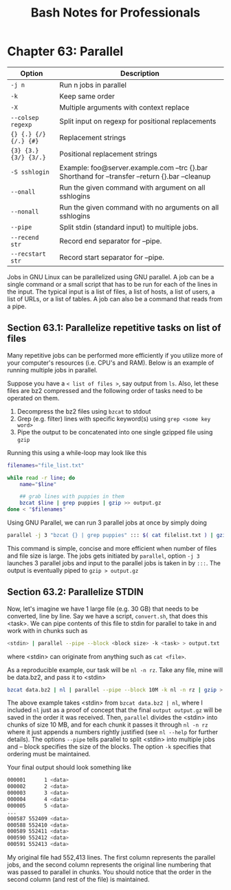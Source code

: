 #+STARTUP: showeverything
#+title: Bash Notes for Professionals

* Chapter 63: Parallel

| Option                | Description                                                                                     |
|-----------------------+-------------------------------------------------------------------------------------------------|
| ~-j n~                | Run n jobs in parallel                                                                          |
| ~-k~                  | Keep same order                                                                                 |
| ~-X~                  | Multiple arguments with context replace                                                         |
| ~--colsep regexp~     | Split input on regexp for positional replacements                                               |
| ~{} {.} {/} {/.} {#}~ | Replacement strings                                                                             |
| ~{3} {3.} {3/} {3/.}~ | Positional replacement strings                                                                  |
| ~-S sshlogin~         | Example: foo@server.example.com --trc {}.bar Shorthand for --transfer --return {}.bar --cleanup |
| ~--onall~             | Run the given command with argument on all sshlogins                                            |
| ~--nonall~            | Run the given command with no arguments on all sshlogins                                        |
| ~--pipe~              | Split stdin (standard input) to multiple jobs.                                                  |
| ~--recend str~        | Record end separator for --pipe.                                                                |
| ~--recstart str~      | Record start separator for --pipe.                                                              |

   Jobs in GNU Linux can be parallelized using GNU parallel. A job can be a
   single command or a small script that has to be run for each of the lines in
   the input. The typical input is a list of files, a list of hosts, a list of
   users, a list of URLs, or a list of tables. A job can also be a command that
   reads from a pipe.

** Section 63.1: Parallelize repetitive tasks on list of files

   Many repetitive jobs can be performed more efficiently if you utilize more of
   your computer's resources (i.e. CPU's and RAM). Below is an example of
   running multiple jobs in parallel.

   Suppose you have a ~< list of files >~, say output from ~ls~. Also, let these
   files are bz2 compressed and the following order of tasks need to be operated
   on them.

   1. Decompress the bz2 files using ~bzcat~ to stdout
   2. Grep (e.g. filter) lines with specific keyword(s) using ~grep <some key word>~
   3. Pipe the output to be concatenated into one single gzipped file using ~gzip~

   Running this using a while-loop may look like this

#+begin_src bash
  filenames="file_list.txt"

  while read -r line; do
      name="$line"

      ## grab lines with puppies in them
      bzcat $line | grep puppies | gzip >> output.gz
  done < "$filenames"
#+end_src

   Using GNU Parallel, we can run 3 parallel jobs at once by simply doing

#+begin_src bash
  parallel -j 3 "bzcat {} | grep puppies" ::: $( cat filelist.txt ) | gzip > output.gz
#+end_src

   This command is simple, concise and more efficient when number of files and file
   size is large. The jobs gets initiated by ~parallel~, option ~-j 3~ launches 3
   parallel jobs and input to the parallel jobs is taken in by ~:::~. The output
   is eventually piped to ~gzip > output.gz~

** Section 63.2: Parallelize STDIN

   Now, let's imagine we have 1 large file (e.g. 30 GB) that needs to be
   converted, line by line. Say we have a script, ~convert.sh~, that does this
   <task>. We can pipe contents of this file to stdin for parallel to take in and
   work with in chunks such as

#+begin_src bash
  <stdin> | parallel --pipe --block <block size> -k <task> > output.txt
#+end_src

   where <stdin> can originate from anything such as ~cat <file>~.

   As a reproducible example, our task will be ~nl -n rz~. Take any file, mine will
   be data.bz2, and pass it to <stdin>

#+begin_src bash
  bzcat data.bz2 | nl | parallel --pipe --block 10M -k nl -n rz | gzip > ouptput.gz
#+end_src

   The above example takes <stdin> from ~bzcat data.bz2 | nl~, where I included ~nl~
   just as a proof of concept that the final ~output output.gz~ will be saved in
   the order it was received. Then, ~parallel~ divides the <stdin> into chunks of
   size 10 MB, and for each chunk it passes it through ~nl -n rz~ where it just
   appends a numbers rightly justified (see ~nl --help~ for further details). The
   options ~--pipe~ tells parallel to split <stdin> into multiple jobs and --
   block specifies the size of the blocks. The option ~-k~ specifies that ordering
   must be maintained.

   Your final output should look something like

#+begin_src bash
  000001      1 <data>
  000002      2 <data>
  000003      3 <data>
  000004      4 <data>
  000005      5 <data>
  ...
  000587 552409 <data>
  000588 552410 <data>
  000589 552411 <data>
  000590 552412 <data>
  000591 552413 <data>
#+end_src

   My original file had 552,413 lines. The first column represents the parallel
   jobs, and the second column represents the original line numbering that was
   passed to parallel in chunks. You should notice that the order in the second
   column (and rest of the file) is maintained.
